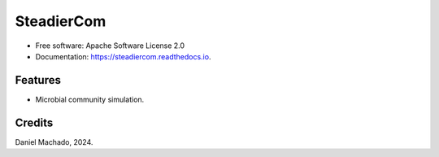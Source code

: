 ===========
SteadierCom
===========


.. image:: https://img.shields.io/pypi/v/steadiercom.svg
        :target: https://pypi.python.org/pypi/steadiercom

.. image:: https://readthedocs.org/projects/steadiercom/badge/?version=latest
        :target: https://steadiercom.readthedocs.io/en/latest/?version=latest
        :alt: Documentation Status



* Free software: Apache Software License 2.0
* Documentation: https://steadiercom.readthedocs.io.


Features
--------

* Microbial community simulation.

Credits
-------

Daniel Machado, 2024.
